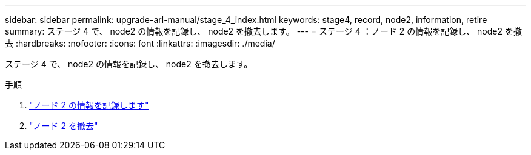 ---
sidebar: sidebar 
permalink: upgrade-arl-manual/stage_4_index.html 
keywords: stage4, record, node2, information, retire 
summary: ステージ 4 で、 node2 の情報を記録し、 node2 を撤去します。 
---
= ステージ 4 ：ノード 2 の情報を記録し、 node2 を撤去
:hardbreaks:
:nofooter: 
:icons: font
:linkattrs: 
:imagesdir: ./media/


[role="lead"]
ステージ 4 で、 node2 の情報を記録し、 node2 を撤去します。

.手順
. link:record_node2_information.html["ノード 2 の情報を記録します"]
. link:retire_node2.html["ノード 2 を撤去"]

